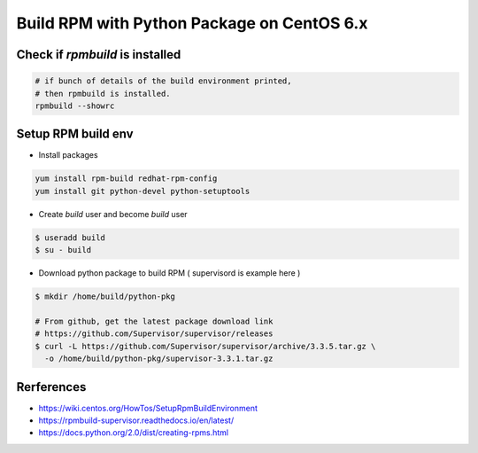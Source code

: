 Build RPM with Python Package on CentOS 6.x
===========================================

Check if `rpmbuild` is installed
--------------------------------

.. code-block:: bash

  # if bunch of details of the build environment printed,
  # then rpmbuild is installed.
  rpmbuild --showrc


Setup RPM build env
-------------------

* Install packages

.. code-block:: bash

  yum install rpm-build redhat-rpm-config
  yum install git python-devel python-setuptools
  
* Create `build` user and become `build` user

.. code-block:: bash

  $ useradd build
  $ su - build

* Download python package to build RPM ( supervisord is example here )

.. code-block:: bash

  $ mkdir /home/build/python-pkg

  # From github, get the latest package download link
  # https://github.com/Supervisor/supervisor/releases
  $ curl -L https://github.com/Supervisor/supervisor/archive/3.3.5.tar.gz \
    -o /home/build/python-pkg/supervisor-3.3.1.tar.gz


Rerferences
-----------
* https://wiki.centos.org/HowTos/SetupRpmBuildEnvironment
* https://rpmbuild-supervisor.readthedocs.io/en/latest/
* https://docs.python.org/2.0/dist/creating-rpms.html
